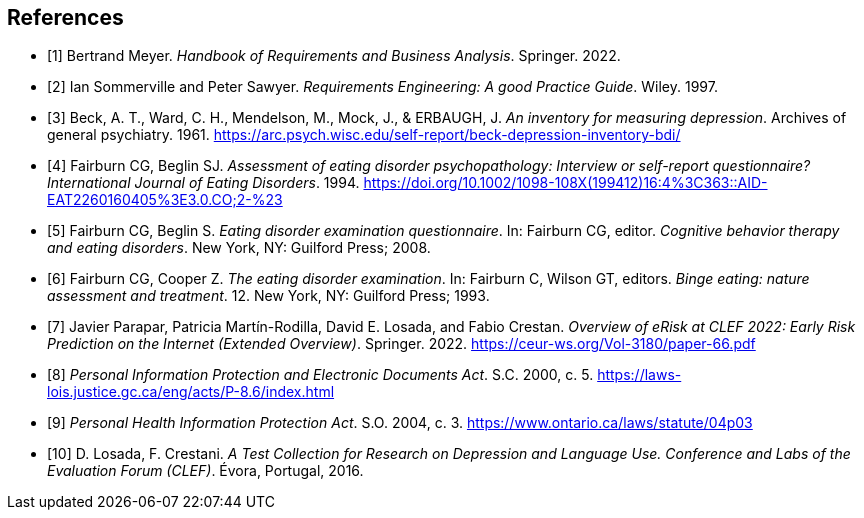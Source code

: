 [bibliography]
== References

* [[[BM22,1]]] Bertrand Meyer. _Handbook of Requirements and Business Analysis_. Springer. 2022.
* [[[RE97,2]]] Ian Sommerville and Peter Sawyer. _Requirements Engineering: A good Practice Guide_. Wiley. 1997.
* [[[BDI, 3]]] Beck, A. T., Ward, C. H., Mendelson, M., Mock, J., & ERBAUGH, J. _An inventory for measuring depression_. Archives of general psychiatry. 1961. https://arc.psych.wisc.edu/self-report/beck-depression-inventory-bdi/
* [[[EDEQ1,4]]] Fairburn CG, Beglin SJ. _Assessment of eating disorder psychopathology: Interview or self-report questionnaire? International Journal of Eating Disorders_. 1994. https://doi.org/10.1002/1098-108X(199412)16:4%3C363::AID-EAT2260160405%3E3.0.CO;2-%23
* [[[EDEQ2,5]]] Fairburn CG, Beglin S. _Eating disorder examination questionnaire_. In: Fairburn CG, editor. _Cognitive behavior therapy and eating disorders_. New York, NY: Guilford Press; 2008.
* [[[EDE,6]]] Fairburn CG, Cooper Z. _The eating disorder examination_. In: Fairburn C, Wilson GT, editors. _Binge eating: nature assessment and treatment_. 12. New York, NY: Guilford Press; 1993. 
* [[[EROV,7]]] Javier Parapar, Patricia Martín-Rodilla, David E. Losada, and Fabio Crestan. _Overview of eRisk at CLEF 2022: Early Risk Prediction
on the Internet (Extended Overview)_. Springer. 2022. https://ceur-ws.org/Vol-3180/paper-66.pdf
* [[[PIPEDA,8]]] _Personal Information Protection and Electronic Documents Act_. S.C. 2000, c. 5. https://laws-lois.justice.gc.ca/eng/acts/P-8.6/index.html
* [[[PHIPA,9]]] _Personal Health Information Protection Act_. S.O. 2004, c. 3. https://www.ontario.ca/laws/statute/04p03 
* [[[ERDATA,10]]] D. Losada, F. Crestani. _A Test Collection for Research on Depression and Language Use. Conference and Labs of the Evaluation Forum (CLEF)_. Évora, Portugal, 2016.

